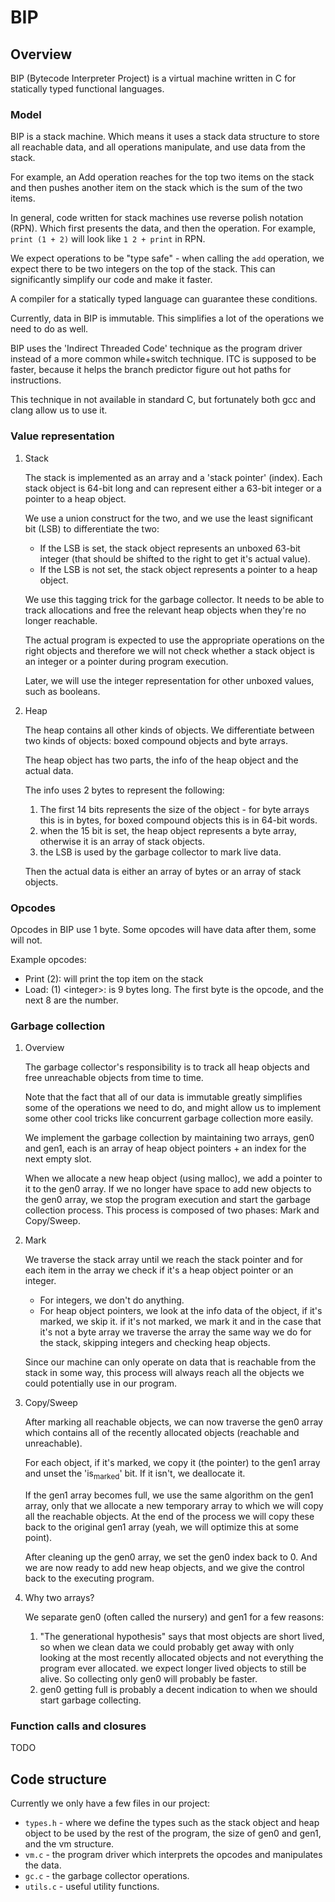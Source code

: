 * BIP
** Overview
BIP (Bytecode Interpreter Project) is a virtual machine written in C
for statically typed functional languages.
*** Model
BIP is a stack machine. Which means it uses a stack data structure
to store all reachable data, and all operations manipulate,
and use data from the stack.

For example, an Add operation reaches for the top two items on the stack
and then pushes another item on the stack which is the sum of the two items.

In general, code written for stack machines use reverse polish notation (RPN).
Which first presents the data, and then the operation.
For example, ~print (1 + 2)~ will look like ~1 2 + print~ in RPN.

We expect operations to be "type safe" - when calling the ~add~ operation,
we expect there to be two integers on the top of the stack.
This can significantly simplify our code and make it faster.

A compiler for a statically typed language can guarantee these conditions.

Currently, data in BIP is immutable. This simplifies a lot of the operations
we need to do as well.

BIP uses the 'Indirect Threaded Code' technique as the program driver
instead of a more common while+switch technique. ITC is supposed to be faster,
because it helps the branch predictor figure out hot paths for instructions.

This technique in not available in standard C, but fortunately both gcc and clang
allow us to use it.
*** Value representation
**** Stack
The stack is implemented as an array and a 'stack pointer' (index).
Each stack object is 64-bit long and can represent either a
63-bit integer or a pointer to a heap object.

We use a union construct for the two, and we use the least significant
bit (LSB) to differentiate the two:

- If the LSB is set, the stack object represents an unboxed 63-bit integer
  (that should be shifted to the right to get it's actual value).
- If the LSB is not set, the stack object represents a pointer to a heap object.

We use this tagging trick for the garbage collector. It needs
to be able to track allocations and free the relevant heap objects
when they're no longer reachable.

The actual program is expected to use the appropriate operations
on the right objects and therefore we will not check whether a stack object
is an integer or a pointer during program execution.

Later, we will use the integer representation for other unboxed values,
such as booleans.
**** Heap
The heap contains all other kinds of objects. We differentiate between
two kinds of objects: boxed compound objects and byte arrays.

The heap object has two parts, the info of the heap object and the actual data.

The info uses 2 bytes to represent the following:

1. The first 14 bits represents the size of the object -
   for byte arrays this is in bytes, for boxed compound objects this is
   in 64-bit words.
2. when the 15 bit is set, the heap object represents a byte array,
   otherwise it is an array of stack objects.
3. the LSB is used by the garbage collector to mark live data.

Then the actual data is either an array of bytes or an array of stack objects.
*** Opcodes
Opcodes in BIP use 1 byte. Some opcodes will have data after them, some will not.

Example opcodes:

- Print (2): will print the top item on the stack
- Load: (1) <integer>: is 9 bytes long. The first byte is the opcode,
                       and the next 8 are the number.

*** Garbage collection
**** Overview
The garbage collector's responsibility is to track all heap objects
and free unreachable objects from time to time.

Note that the fact that all of our data is immutable greatly
simplifies some of the operations we need to do, and might
allow us to implement some other cool tricks like concurrent garbage
collection more easily.

We implement the garbage collection by maintaining two arrays, gen0 and gen1, each
is an array of heap object pointers + an index for the next empty slot.

When we allocate a new heap object (using malloc),
we add a pointer to it to the gen0 array.
If we no longer have space to add new objects to the gen0 array,
we stop the program execution and start the garbage collection process.
This process is composed of two phases: Mark and Copy/Sweep.
**** Mark
We traverse the stack array until we reach the stack pointer
and for each item in the array we check if it's a heap object pointer or an integer.

- For integers, we don't do anything.
- For heap object pointers, we look at the info data of the object,
  if it's marked, we skip it. if it's not marked, we mark it and
  in the case that it's not a byte array we traverse the array the same way
  we do for the stack, skipping integers and checking heap objects.

Since our machine can only operate on data that is reachable from the stack in some
way, this process will always reach all the objects we could potentially
use in our program.
**** Copy/Sweep
After marking all reachable objects, we can now traverse the gen0 array
which contains all of the recently allocated objects (reachable and unreachable).

For each object, if it's marked, we copy it (the pointer) to the gen1 array
and unset the 'is_marked' bit.
If it isn't, we deallocate it.

If the gen1 array becomes full, we use the same algorithm on the gen1 array,
only that we allocate a new temporary array to which we will copy all
the reachable objects. At the end of the process we will copy these back
to the original gen1 array (yeah, we will optimize this at some point).

After cleaning up the gen0 array, we set the gen0 index back to 0.
And we are now ready to add new heap objects, and we give the control back to the
executing program.
**** Why two arrays?
We separate gen0 (often called the nursery) and gen1 for a few reasons:

1. "The generational hypothesis" says that most objects are short lived,
   so when we clean data we could probably get away with only looking at the
   most recently allocated objects and not everything the program ever allocated.
   we expect longer lived objects to still be alive.
   So collecting only gen0 will probably be faster.
2. gen0 getting full is probably a decent indication to when we should
   start garbage collecting.
*** Function calls and closures
TODO
** Code structure
Currently we only have a few files in our project:

- ~types.h~ - where we define the types such as the stack object and heap object
  to be used by the rest of the program, the size of gen0 and gen1, and the vm structure.
- ~vm.c~ - the program driver which interprets the opcodes and manipulates the data.
- ~gc.c~ - the garbage collector operations.
- ~utils.c~ - useful utility functions.
